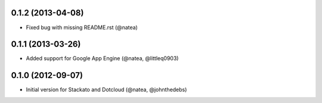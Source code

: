 0.1.2 (2013-04-08) 
++++++++++++++++++

- Fixed bug with missing README.rst (@natea)

0.1.1 (2013-03-26)
++++++++++++++++++

- Added support for Google App Engine (@natea, @littleq0903)

0.1.0 (2012-09-07)
++++++++++++++++++

- Initial version for Stackato and Dotcloud (@natea, @johnthedebs)